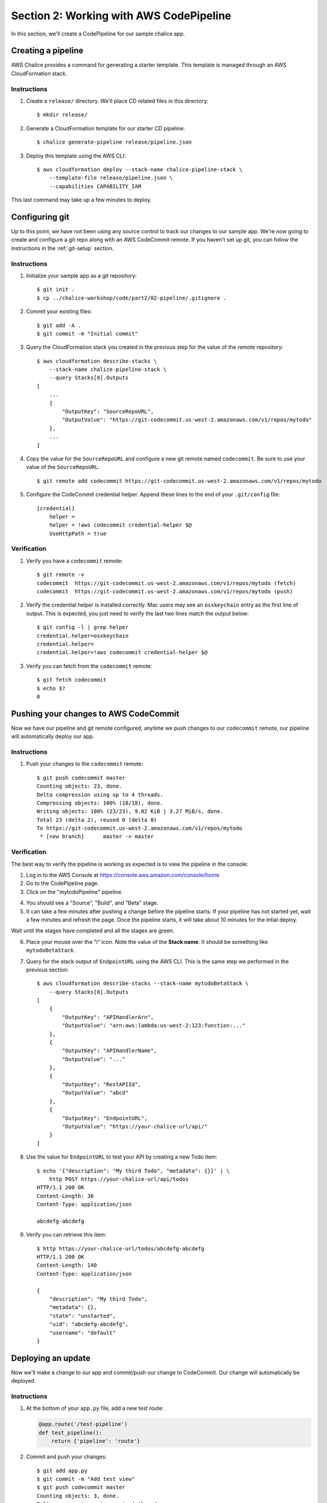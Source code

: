 Section 2: Working with AWS CodePipeline
========================================

In this section, we'll create a CodePipeline for our sample chalice app.

Creating a pipeline
-------------------

AWS Chalice provides a command for generating a starter template.
This template is managed through an AWS CloudFormation stack.

Instructions
~~~~~~~~~~~~

1. Create a ``release/`` directory.  We'll place CD related files
   in this directory::

    $ mkdir release/

2. Generate a CloudFormation template for our starter CD pipeline::

    $ chalice generate-pipeline release/pipeline.json

3. Deploy this template using the AWS CLI::

    $ aws cloudformation deploy --stack-name chalice-pipeline-stack \
        --template-file release/pipeline.json \
        --capabilities CAPABILITY_IAM


This last command may take up a few minutes to deploy.

Configuring git
---------------

Up to this point, we have not been using any source control to track
our changes to our sample app.  We're now going to create and configure
a git repo along with an AWS CodeCommit remote.  If you haven't set up
git, you can follow the instructions in the :ref:`git-setup` section.

Instructions
~~~~~~~~~~~~

1. Initialize your sample app as a git repository::

    $ git init .
    $ cp ../chalice-workshop/code/part2/02-pipeline/.gitignore .

2. Commit your existing files::

    $ git add -A .
    $ git commit -m "Initial commit"

3. Query the CloudFormation stack you created in the previous step for
   the value of the remote repository::

    $ aws cloudformation describe-stacks \
        --stack-name chalice-pipeline-stack \
        --query Stacks[0].Outputs
    [
        ...
        {
            "OutputKey": "SourceRepoURL",
            "OutputValue": "https://git-codecommit.us-west-2.amazonaws.com/v1/repos/mytodo"
        },
        ...
    ]

4. Copy the value for the ``SourceRepoURL`` and configure a new git remote named
   ``codecommit``.  Be sure to use your value of the ``SourceRepoURL``::

    $ git remote add codecommit https://git-codecommit.us-west-2.amazonaws.com/v1/repos/mytodo

5. Configure the CodeCommit credential helper.  Append these lines to the end
   of your ``.git/config`` file::

    [credential]
        helper =
        helper = !aws codecommit credential-helper $@
        UseHttpPath = true


Verification
~~~~~~~~~~~~

1. Verify you have a ``codecommit`` remote::

    $ git remote -v
    codecommit	https://git-codecommit.us-west-2.amazonaws.com/v1/repos/mytodo (fetch)
    codecommit	https://git-codecommit.us-west-2.amazonaws.com/v1/repos/mytodo (push)

2. Verify the credential helper is installed correctly.  Mac users may see an
   ``osxkeychain`` entry as the first line of output.  This is expected, you
   just need to verify the last two lines match the output below::

    $ git config -l | grep helper
    credential.helper=osxkeychain
    credential.helper=
    credential.helper=!aws codecommit credential-helper $@

3. Verify you can fetch from the ``codecommit`` remote::

    $ git fetch codecommit
    $ echo $?
    0

Pushing your changes to AWS CodeCommit
--------------------------------------

Now we have our pipeline and git remote configured, anytime we push
changes to our ``codecommit`` remote, our pipeline will automatically
deploy our app.

Instructions
~~~~~~~~~~~~

1. Push your changes to the ``codecommit`` remote::

    $ git push codecommit master
    Counting objects: 23, done.
    Delta compression using up to 4 threads.
    Compressing objects: 100% (18/18), done.
    Writing objects: 100% (23/23), 9.82 KiB | 3.27 MiB/s, done.
    Total 23 (delta 2), reused 0 (delta 0)
    To https://git-codecommit.us-west-2.amazonaws.com/v1/repos/mytodo
     * [new branch]      master -> master

Verification
~~~~~~~~~~~~

The best way to verify the pipeline is working as expected is to view
the pipeline in the console:

1. Log in to the AWS Console at https://console.aws.amazon.com/console/home

2. Go to the CodePipeline page.

3. Click on the "mytodoPipeline" pipeline.

.. image:: ../img/pipeline-landing.png
   :scale: 50 %

4. You should see a "Source", "Build", and "Beta" stage.

5. It can take a few minutes after pushing a change before the pipeline
   starts.  If your pipeline has not started yet, wait a few minutes and
   refresh the page.  Once the pipeline starts, it will take about 10 minutes
   for the intial deploy.

.. image:: ../img/pipeline-started.png
   :scale: 50 %

Wait until the stages have completed and all the stages are green.

.. image:: ../img/pipeline-finished.png
   :scale: 50 %

6. Place your mouse over the "i" icon.  Note the value of the **Stack name**.
   It should be something like ``mytodoBetaStack``.

.. image:: ../img/pipeline-stack-name.png
   :scale: 50 %

7. Query for the stack output of ``EndpointURL`` using the AWS CLI.  This is
   the same step we performed in the previous section::

    $ aws cloudformation describe-stacks --stack-name mytodoBetaStack \
        --query Stacks[0].Outputs
    [
        {
            "OutputKey": "APIHandlerArn",
            "OutputValue": "arn:aws:lambda:us-west-2:123:function:..."
        },
        {
            "OutputKey": "APIHandlerName",
            "OutputValue": "..."
        },
        {
            "OutputKey": "RestAPIId",
            "OutputValue": "abcd"
        },
        {
            "OutputKey": "EndpointURL",
            "OutputValue": "https://your-chalice-url/api/"
        }
    ]

8. Use the value for ``EndpointURL`` to test your API by creating
   a new Todo item::

    $ echo '{"description": "My third Todo", "metadata": {}}' | \
        http POST https://your-chalice-url/api/todos
    HTTP/1.1 200 OK
    Content-Length: 36
    Content-Type: application/json

    abcdefg-abcdefg

9. Verify you can retrieve this item::

    $ http https://your-chalice-url/todos/abcdefg-abcdefg
    HTTP/1.1 200 OK
    Content-Length: 140
    Content-Type: application/json

    {
        "description": "My third Todo",
        "metadata": {},
        "state": "unstarted",
        "uid": "abcdefg-abcdefg",
        "username": "default"
    }


Deploying an update
-------------------

Now we'll make a change to our app and commit/push our change
to CodeCommit.  Our change will automatically be deployed.

Instructions
~~~~~~~~~~~~

1.  At the bottom of your ``app.py`` file, add a new test route:

    .. code-block:: python

        @app.route('/test-pipeline')
        def test_pipeline():
            return {'pipeline': 'route'}

2. Commit and push your changes::

    $ git add app.py
    $ git commit -m "Add test view"
    $ git push codecommit master
    Counting objects: 3, done.
    Delta compression using up to 4 threads.
    Compressing objects: 100% (3/3), done.
    Writing objects: 100% (3/3), 357 bytes | 357.00 KiB/s, done.
    Total 3 (delta 2), reused 0 (delta 0)
    To https://git-codecommit.us-west-2.amazonaws.com/v1/repos/mytodo
       4ded202..31f2dc3  master -> master

Verification
~~~~~~~~~~~~

1. Go back to the AWS Console page for your CodePipeline named "mytodoPipeline".
2. Refresh the page.  You should see the pipeline starting again.  If you're not
   seeing any changes, you may need to wait a few minutes and refresh.
3. Wait for the pipeline to finish deploying.
4. Once it's finished verify the new test route is available.  Use the
   same ``EndpointURL`` from the previous step::

    $ http https://your-chalice-url/api/test-pipeline
    HTTP/1.1 200 OK
    Connection: keep-alive
    Content-Length: 21
    Content-Type: application/json
    ...

    {
        "pipeline": "route"
    }


Extract the buildspec to a file
-------------------------------

The instructions for how CodeBuild should package our app
lives in the ``release/pipeline.json`` CloudFormation template.
CodeBuild also supports loading the build instructions from
a ``buildspec.yml`` file at the top level directory of your app.
In this step we're going to extract out the build spec from
the inline definition of the ``release/pipeline.json`` into a
``buildspec.yml`` file.  This will allow us to modify how CodeBuild
should build our app without having to redeploy our pipeline stack.

Instructions
~~~~~~~~~~~~

1. Remove the ``BuildSpec`` key from your ``release/pipeline.json``
   file.  Your existing template has this section::

    "Resources": {
      "AppPackageBuild": {
        "Type": "AWS::CodeBuild::Project",
          "Source": {
            "BuildSpec": " ... long string here ...",
            "Type": "CODEPIPELINE"
          }
        }
    ...

   And after removing the ``BuildSpec`` key it should look like this::

    "Resources": {
      "AppPackageBuild": {
        "Type": "AWS::CodeBuild::Project",
          "Source": {
            "Type": "CODEPIPELINE"
          }
        }
    ...

2. Redeploying your pipeline stack using the AWS CLI::

    $ aws cloudformation deploy --stack-name chalice-pipeline-stack \
        --template-file release/pipeline.json \
        --capabilities CAPABILITY_IAM

3. At the top level directory of your sample app, create a new file
   named ``buildspec.yml`` with these contents::

    version: 0.1
    phases:
      install:
        commands:
          - sudo pip install --upgrade awscli
          - aws --version
          - sudo pip install chalice
          - sudo pip install -r requirements.txt
          - chalice package /tmp/packaged
          - aws cloudformation package --template-file /tmp/packaged/sam.json --s3-bucket ${APP_S3_BUCKET} --output-template-file transformed.yaml
    artifacts:
      type: zip
      files:
        - transformed.yaml

4. Commit the ``buildspec.yml`` file and push your changes to CodeCommit::

    $ git add buildspec.yml
    $ git commit -m "Adding buildspec.yml"
    $ git push codecommit master

Verification
~~~~~~~~~~~~

1. Go to the CodePipeline page in the console.
2. Wait for the pipeline to deploy your latest changes. Keep in
   mind that there should be no functional changes, we just want
   to verify that CodeBuild was able to load the ``buildspec.yml`` file.


Run unit tests
--------------

Now we're going to modify our ``buildspec.yml`` file to run our unit
tests.  If the tests fail our application won't deploy to our Beta stage.


Instructions
~~~~~~~~~~~~

1. Create a new ``build.sh`` script with these contents::

    #!/bin/bash
    pip install --upgrade awscli
    aws --version
    pip install virtualenv
    virtualenv /tmp/venv
    . /tmp/venv/bin/activate
    pip install -r requirements.txt
    pip install -r requirements-test.txt
    pip install chalice
    export PYTHONPATH=.
    py.test tests/ || exit 1
    chalice package /tmp/packaged
    aws cloudformation package --template-file /tmp/packaged/sam.json --s3-bucket "${APP_S3_BUCKET}" --output-template-file transformed.yaml

2. Make the script executable::

    $ chmod +x ./build.sh

3. Update your ``buildspec.yml`` to call this build script::

    version: 0.1
    phases:
      install:
        commands:
          - sudo -E ./build.sh
    artifacts:
      type: zip
      files:
        - transformed.yaml

4. Commit your changes and push them to codecommit::

    $ git add build.sh buildspec.yml
    $ git commit -m "Run unit tests"

Verification
~~~~~~~~~~~~

1. Refresh your pipeline in the AWS console.
2. Verify the pipeline successfully completes.

Add a failing test
------------------

Now we'll add a failing unit test and verify that our
application does not deploy.


Instructions
~~~~~~~~~~~~

1. Add a failing test to the end of the ``tests/test_db.py`` file::

    def test_fail():
        assert 0 == 1

2. Commit and push your changes::

    $ git add tests/test_db.py
    $ git commit -m "Add failing test"
    $ git push codecommit master

Verification
~~~~~~~~~~~~

1. Refresh your pipeline in the AWS console.
2. Verify that the CodeBuild stage fails.
